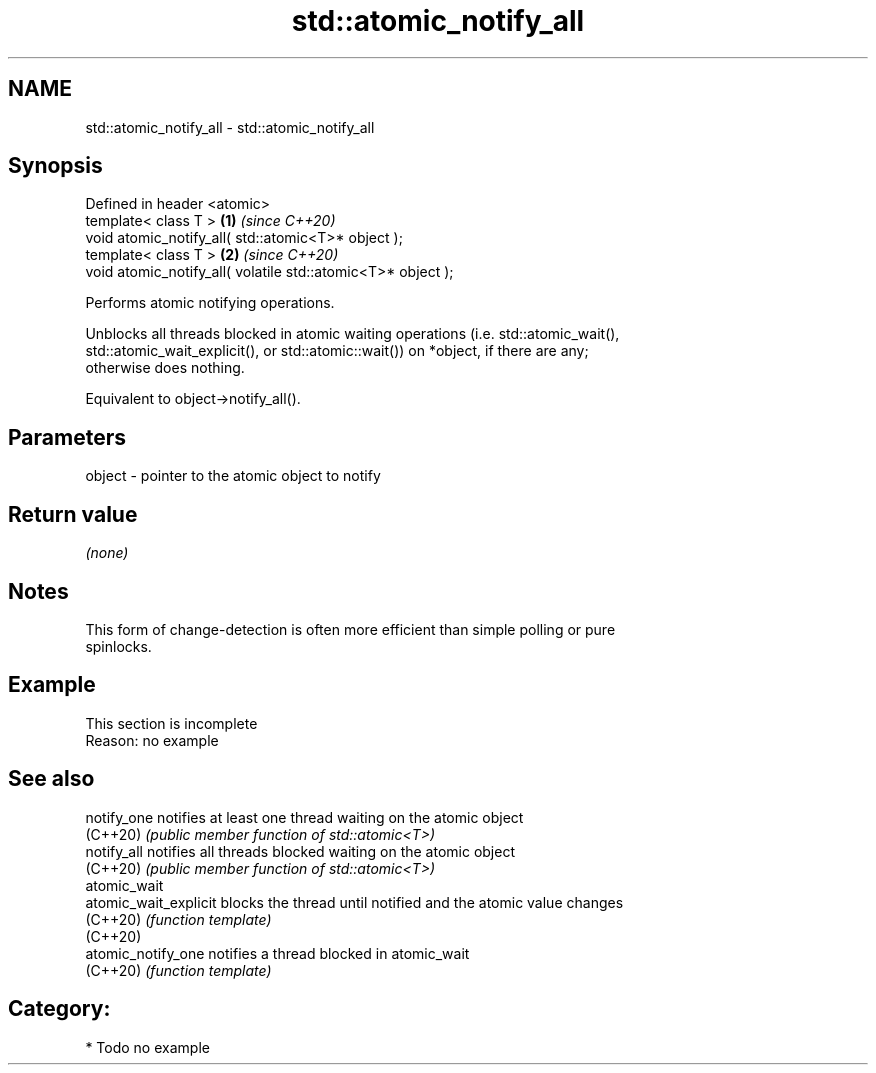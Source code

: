 .TH std::atomic_notify_all 3 "2024.06.10" "http://cppreference.com" "C++ Standard Libary"
.SH NAME
std::atomic_notify_all \- std::atomic_notify_all

.SH Synopsis
   Defined in header <atomic>
   template< class T >                                        \fB(1)\fP \fI(since C++20)\fP
   void atomic_notify_all( std::atomic<T>* object );
   template< class T >                                        \fB(2)\fP \fI(since C++20)\fP
   void atomic_notify_all( volatile std::atomic<T>* object );

   Performs atomic notifying operations.

   Unblocks all threads blocked in atomic waiting operations (i.e. std::atomic_wait(),
   std::atomic_wait_explicit(), or std::atomic::wait()) on *object, if there are any;
   otherwise does nothing.

   Equivalent to object->notify_all().

.SH Parameters

   object - pointer to the atomic object to notify

.SH Return value

   \fI(none)\fP

.SH Notes

   This form of change-detection is often more efficient than simple polling or pure
   spinlocks.

.SH Example

    This section is incomplete
    Reason: no example

.SH See also

   notify_one           notifies at least one thread waiting on the atomic object
   (C++20)              \fI(public member function of std::atomic<T>)\fP
   notify_all           notifies all threads blocked waiting on the atomic object
   (C++20)              \fI(public member function of std::atomic<T>)\fP
   atomic_wait
   atomic_wait_explicit blocks the thread until notified and the atomic value changes
   (C++20)              \fI(function template)\fP
   (C++20)
   atomic_notify_one    notifies a thread blocked in atomic_wait
   (C++20)              \fI(function template)\fP

.SH Category:
     * Todo no example
